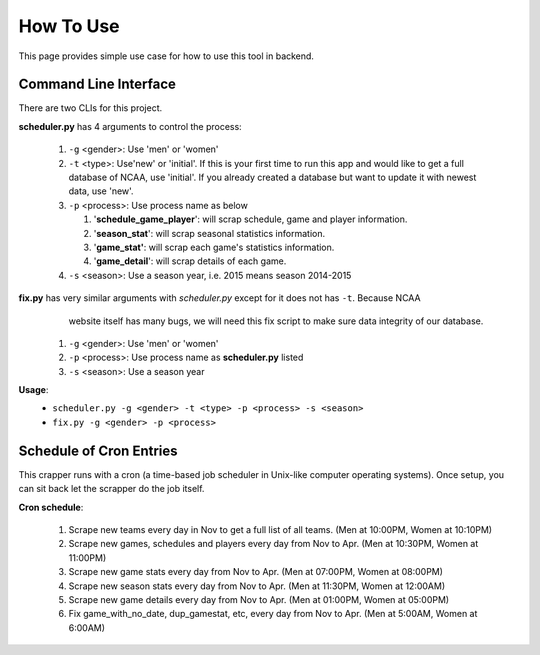 How To Use
==========
This page provides simple use case for how to use this tool in backend.

Command Line Interface
----------------------
There are two CLIs for this project.

**scheduler.py** has 4 arguments to control the process:

 #. ``-g`` <gender>: Use 'men' or 'women'

 #. ``-t`` <type>: Use'new' or 'initial'. If this is your first time to run this app and would
    like to get a full database of NCAA, use 'initial'. If you already created a database but want
    to update it with newest data, use 'new'.

 #. ``-p`` <process>: Use process name as below

    #. '**schedule_game_player**': will scrap schedule, game and player information.
    #. '**season_stat**': will scrap seasonal statistics information.
    #. '**game_stat'**: will scrap each game's statistics information.
    #. '**game_detail**': will scrap details of each game.

 #. ``-s`` <season>: Use a season year, i.e. 2015 means season 2014-2015

**fix.py** has very similar arguments with *scheduler.py* except for it does not has ``-t``. Because NCAA
    website itself has many bugs, we will need this fix script to make sure data integrity of our database.

 #. ``-g`` <gender>: Use 'men' or 'women'
 #. ``-p`` <process>: Use process name as **scheduler.py** listed
 #. ``-s`` <season>: Use a season year

**Usage**:
 * ``scheduler.py -g <gender> -t <type> -p <process> -s <season>``
 * ``fix.py -g <gender> -p <process>``

Schedule of Cron Entries
------------------------
This crapper runs with a cron (a time-based job scheduler in Unix-like computer operating systems). Once setup,
you can sit back let the scrapper do the job itself.

**Cron schedule**:

    #. Scrape new teams every day in Nov to get a full list of all teams. (Men at 10:00PM, Women at 10:10PM)
    #. Scrape new games, schedules and players every day from Nov to Apr. (Men at 10:30PM, Women at 11:00PM)
    #. Scrape new game stats every day from Nov to Apr. (Men at 07:00PM, Women at 08:00PM)
    #. Scrape new season stats every day from Nov to Apr. (Men at 11:30PM, Women at 12:00AM)
    #. Scrape new game details every day from Nov to Apr. (Men at 01:00PM, Women at 05:00PM)
    #. Fix game_with_no_date, dup_gamestat, etc, every day from Nov to Apr. (Men at 5:00AM, Women at 6:00AM)

